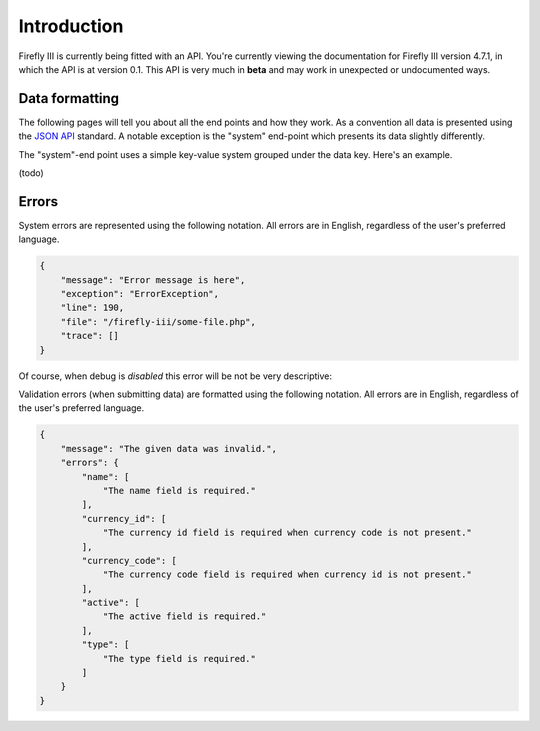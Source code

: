 .. _api_introduction:

============
Introduction
============

Firefly III is currently being fitted with an API. You're currently viewing the documentation for Firefly III version 4.7.1, in which the API is at version 0.1. This API is very much in **beta** and may work in unexpected or undocumented ways.

Data formatting
---------------
The following pages will tell you about all the end points and how they work. As a convention all data is presented using the `JSON API <http://jsonapi.org/>`_ standard. A notable exception is the "system" end-point which presents its data slightly differently.

The "system"-end point uses a simple key-value system grouped under the data key. Here's an example.

(todo)

Errors
------

System errors are represented using the following notation. All errors are in English, regardless of the user's preferred language.

.. code-block:: json
   
   {
       "message": "Error message is here",
       "exception": "ErrorException",
       "line": 190,
       "file": "/firefly-iii/some-file.php",
       "trace": []
   }


Of course, when debug is *disabled* this error will be not be very descriptive:

.. code-block:: json
   {
       "message": "Internal Firefly III Exception. See log files.",
       "exception": "FireflyIII\\Exceptions\\FireflyException"
   }


Validation errors (when submitting data) are formatted using the following notation. All errors are in English, regardless of the user's preferred language.

.. code-block:: json
   
   {
       "message": "The given data was invalid.",
       "errors": {
           "name": [
               "The name field is required."
           ],
           "currency_id": [
               "The currency id field is required when currency code is not present."
           ],
           "currency_code": [
               "The currency code field is required when currency id is not present."
           ],
           "active": [
               "The active field is required."
           ],
           "type": [
               "The type field is required."
           ]
       }
   }


